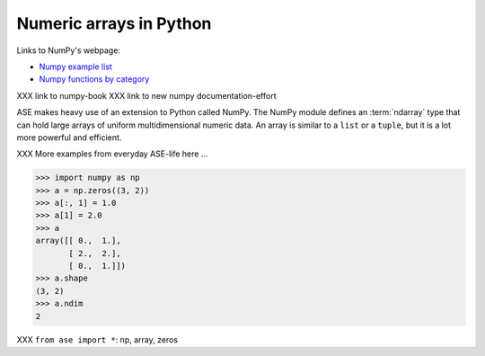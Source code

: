 .. _numpy:

Numeric arrays in Python
========================

Links to NumPy's webpage:

* `Numpy example list`_
* `Numpy functions by category`_

XXX link to numpy-book
XXX link to new numpy documentation-effort


.. _Numpy example list: http://www.scipy.org/Numpy_Example_List_With_Doc
.. _Numpy functions by category:
                        http://www.scipy.org/Numpy_Functions_by_Category


ASE makes heavy use of an extension to Python called NumPy.  The
NumPy module defines an :term:`ndarray` type that can hold large arrays of
uniform multidimensional numeric data.  An array is similar to a
``list`` or a ``tuple``, but it is a lot more powerful and efficient.

XXX More examples from everyday ASE-life here ...

>>> import numpy as np
>>> a = np.zeros((3, 2))
>>> a[:, 1] = 1.0
>>> a[1] = 2.0
>>> a
array([[ 0.,  1.],
       [ 2.,  2.],
       [ 0.,  1.]])
>>> a.shape
(3, 2)
>>> a.ndim
2

XXX ``from ase import *``: np, array, zeros
